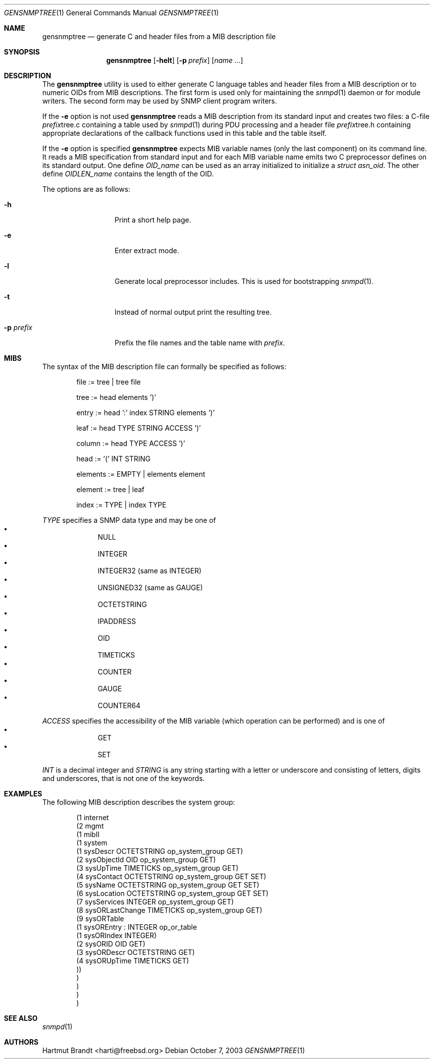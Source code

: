 .\"
.\" Copyright (c) 2001-2003
.\"	Fraunhofer Institute for Open Communication Systems (FhG Fokus).
.\"	All rights reserved.
.\"
.\" Author: Harti Brandt <harti@freebsd.org>
.\" 
.\" Redistribution and use in source and binary forms, with or without
.\" modification, are permitted provided that the following conditions
.\" are met:
.\" 1. Redistributions of source code must retain the above copyright
.\"    notice, this list of conditions and the following disclaimer.
.\" 2. Redistributions in binary form must reproduce the above copyright
.\"    notice, this list of conditions and the following disclaimer in the
.\"    documentation and/or other materials provided with the distribution.
.\" 
.\" THIS SOFTWARE IS PROVIDED BY AUTHOR AND CONTRIBUTORS ``AS IS'' AND
.\" ANY EXPRESS OR IMPLIED WARRANTIES, INCLUDING, BUT NOT LIMITED TO, THE
.\" IMPLIED WARRANTIES OF MERCHANTABILITY AND FITNESS FOR A PARTICULAR PURPOSE
.\" ARE DISCLAIMED.  IN NO EVENT SHALL AUTHOR OR CONTRIBUTORS BE LIABLE
.\" FOR ANY DIRECT, INDIRECT, INCIDENTAL, SPECIAL, EXEMPLARY, OR CONSEQUENTIAL
.\" DAMAGES (INCLUDING, BUT NOT LIMITED TO, PROCUREMENT OF SUBSTITUTE GOODS
.\" OR SERVICES; LOSS OF USE, DATA, OR PROFITS; OR BUSINESS INTERRUPTION)
.\" HOWEVER CAUSED AND ON ANY THEORY OF LIABILITY, WHETHER IN CONTRACT, STRICT
.\" LIABILITY, OR TORT (INCLUDING NEGLIGENCE OR OTHERWISE) ARISING IN ANY WAY
.\" OUT OF THE USE OF THIS SOFTWARE, EVEN IF ADVISED OF THE POSSIBILITY OF
.\" SUCH DAMAGE.
.\"
.\" $Begemot: bsnmp/gensnmptree/gensnmptree.1,v 1.4 2005/02/25 11:55:56 brandt_h Exp $
.\"
.Dd October 7, 2003
.Dt GENSNMPTREE 1
.Os
.Sh NAME
.Nm gensnmptree
.Nd "generate C and header files from a MIB description file"
.Sh SYNOPSIS
.Nm
.Op Fl helt
.Op Fl p Ar prefix
.Op Ar name Ar ...
.Sh DESCRIPTION
The
.Nm
utility is used to either generate C language tables and header files from
a MIB description or to numeric OIDs from MIB descriptions. The first form
is used only for maintaining the
.Xr snmpd 1
daemon or for module writers.
The second form may be used by SNMP client program writers.
.Pp
If the
.Fl e
option is not used
.Nm
reads a MIB description from its standard input and creates two files: a
C-file
.Ar prefix Ns tree.c
containing a table used by
.Xr snmpd 1
during PDU processing
and a header file
.Ar prefix Ns tree.h
containing appropriate declarations of the callback functions used in this table
and the table itself.
.Pp
If the
.Fl e
option is specified
.Nm
expects MIB variable names (only the last component) on its command line.
It reads a MIB specification from standard input and for each MIB variable
name emits two C preprocessor defines on its standard output. One define
.Va OID_ Ns Ar name
can be used as an array initialized to initialize a
.Va struct asn_oid .
The other define
.Va OIDLEN_ Ns Ar name
contains the length of the OID.
.Pp
The options are as follows:
.Bl -tag -width ".Fl d Ar argument"
.It Fl h
Print a short help page.
.It Fl e
Enter extract mode.
.It Fl l
Generate local preprocessor includes. This is used for bootstrapping
.Xr snmpd 1 .
.It Fl t
Instead of normal output print the resulting tree.
.It Fl p Ar prefix
Prefix the file names and the table name with
.Ar prefix .
.El
.Sh MIBS
The syntax of the MIB description file can formally be specified as follows:
.Bd -unfilled -offset indent
file := tree | tree file

tree := head elements ')'

entry := head ':' index STRING elements ')'

leaf := head TYPE STRING ACCESS ')'

column := head TYPE ACCESS ')'

head := '(' INT STRING

elements := EMPTY | elements element

element := tree | leaf

index := TYPE | index TYPE
.Ed
.Pp
.Ar TYPE
specifies a SNMP data type and may be one of
.Bl -bullet -offset indent -compact
.It
NULL
.It
INTEGER
.It
INTEGER32 (same as INTEGER)
.It
UNSIGNED32 (same as GAUGE)
.It
OCTETSTRING
.It
IPADDRESS
.It
OID
.It
TIMETICKS
.It
COUNTER
.It
GAUGE
.It
COUNTER64
.El
.Pp
.Ar ACCESS
specifies the accessibility of the MIB variable (which operation can be
performed) and is one of
.Bl -bullet -offset indent -compact
.It
GET
.It
SET
.El
.Pp
.Ar INT
is a decimal integer and
.Ar STRING
is any string starting with a letter or underscore and consisting of
letters, digits and underscores, that is not one of the keywords.
.Sh EXAMPLES
The following MIB description describes the system group:
.Bd -literal -offset indent
(1 internet
  (2 mgmt
    (1 mibII
      (1 system
        (1 sysDescr OCTETSTRING op_system_group GET)
        (2 sysObjectId OID op_system_group GET)
        (3 sysUpTime TIMETICKS op_system_group GET)
        (4 sysContact OCTETSTRING op_system_group GET SET)
        (5 sysName OCTETSTRING op_system_group GET SET)
        (6 sysLocation OCTETSTRING op_system_group GET SET)
        (7 sysServices INTEGER op_system_group GET)
        (8 sysORLastChange TIMETICKS op_system_group GET)
        (9 sysORTable
          (1 sysOREntry : INTEGER op_or_table
            (1 sysORIndex INTEGER)
            (2 sysORID OID GET)
            (3 sysORDescr OCTETSTRING GET)
            (4 sysORUpTime TIMETICKS GET)
        ))
      )
    )
  )
)
.Ed
.Sh SEE ALSO
.Xr snmpd 1
.Sh AUTHORS
.An Hartmut Brandt Aq harti@freebsd.org
